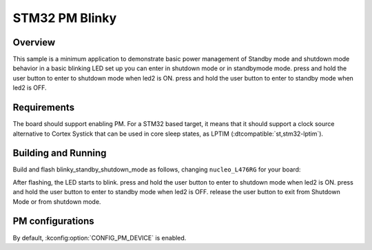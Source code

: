 .. _stm32-pm-blinky-sample:

STM32 PM Blinky
###############

Overview
********

This sample is a minimum application to demonstrate basic power management of Standby mode and
shutdown mode
behavior in a basic blinking LED set up you can enter in shutdown mode or in standbymode mode.
press and hold the user button to enter to shutdown mode when led2 is ON.
press and hold the user button to enter to standby mode when led2 is OFF.

.. _stm32-pm-blinky_standby_shutdown_mode-sample-requirements:

Requirements
************

The board should support enabling PM. For a STM32 based target, it means that
it should support a clock source alternative to Cortex Systick that can be used
in core sleep states, as LPTIM (:dtcompatible:`st,stm32-lptim`).

Building and Running
********************

Build and flash blinky_standby_shutdown_mode as follows, changing ``nucleo_L476RG`` for your board:

.. zephyr-app-commands::
   :zephyr-app: samples/samples/boards/stm32/power_mgmt/blinky_standby_shutdown_mode
   :board: nucleo_L476RG
   :goals: build flash
   :compact:

After flashing, the LED starts to blink.
press and hold the user button to enter to shutdown mode when led2 is ON.
press and hold the user button to enter to standby mode when led2 is OFF.
release the user button to exit from Shutdown Mode or from shutdown mode.



PM configurations
*****************

By default, :kconfig:option:`CONFIG_PM_DEVICE` is enabled.
